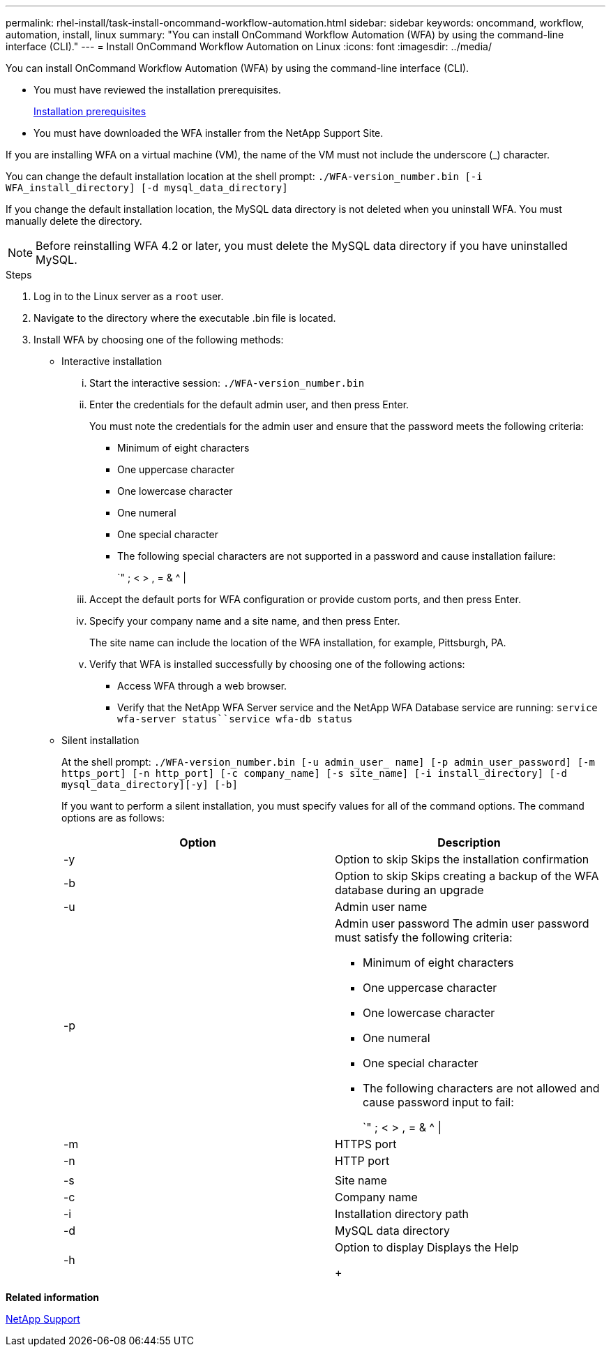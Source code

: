 ---
permalink: rhel-install/task-install-oncommand-workflow-automation.html
sidebar: sidebar
keywords: oncommand, workflow, automation, install, linux
summary: "You can install OnCommand Workflow Automation (WFA) by using the command-line interface (CLI)."
---
= Install OnCommand Workflow Automation on Linux
:icons: font
:imagesdir: ../media/

[.lead]
You can install OnCommand Workflow Automation (WFA) by using the command-line interface (CLI).

* You must have reviewed the installation prerequisites.
+
xref:reference-prerequisites-for-installing-workflow-automation.adoc[Installation prerequisites]

* You must have downloaded the WFA installer from the NetApp Support Site.

If you are installing WFA on a virtual machine (VM), the name of the VM must not include the underscore (_) character.

You can change the default installation location at the shell prompt: `./WFA-version_number.bin [-i WFA_install_directory] [-d mysql_data_directory]`

If you change the default installation location, the MySQL data directory is not deleted when you uninstall WFA. You must manually delete the directory.

NOTE: Before reinstalling WFA 4.2 or later, you must delete the MySQL data directory if you have uninstalled MySQL.

.Steps
. Log in to the Linux server as a `root` user.
. Navigate to the directory where the executable .bin file is located.
. Install WFA by choosing one of the following methods:
 ** Interactive installation
  ... Start the interactive session: `./WFA-version_number.bin`
  ... Enter the credentials for the default admin user, and then press Enter.
+
You must note the credentials for the admin user and ensure that the password meets the following criteria:

   **** Minimum of eight characters
   **** One uppercase character
   **** One lowercase character
   **** One numeral
   **** One special character
   **** The following special characters are not supported in a password and cause installation failure:
+
`" ; < > , = & {caret} |

  ... Accept the default ports for WFA configuration or provide custom ports, and then press Enter.
  ... Specify your company name and a site name, and then press Enter.
+
The site name can include the location of the WFA installation, for example, Pittsburgh, PA.

  ... Verify that WFA is installed successfully by choosing one of the following actions:
   **** Access WFA through a web browser.
   **** Verify that the NetApp WFA Server service and the NetApp WFA Database service are running: `service wfa-server status``service wfa-db status`
 ** Silent installation
+
At the shell prompt: `./WFA-version_number.bin [-u admin_user_ name] [-p admin_user_password] [-m https_port] [-n http_port] [-c company_name] [-s site_name] [-i install_directory] [-d mysql_data_directory][-y] [-b]`
+
If you want to perform a silent installation, you must specify values for all of the command options. The command options are as follows:
+
[cols="2*",options="header"]
|===
| Option| Description
a|
-y
a|
Option to skip        Skips the installation confirmation
a|
-b
a|
Option to skip        Skips creating a backup of the WFA database during an upgrade
a|
-u
a|
Admin user name
a|
-p
a|
Admin user password        The admin user password must satisfy the following criteria:

  *** Minimum of eight characters
  *** One uppercase character
  *** One lowercase character
  *** One numeral
  *** One special character
  *** The following characters are not allowed and cause password input to fail:
+
`" ; < > , = & {caret} \|

a|
-m
a|
HTTPS port
a|
-n
a|
HTTP port
a|

a|

a|
-s
a|
Site name
a|
-c
a|
Company name
a|
-i
a|
Installation directory path
a|
-d
a|
MySQL data directory
a|
-h
a|
Option to display        Displays the Help
+
|===

*Related information*

https://mysupport.netapp.com/site/[NetApp Support^]
